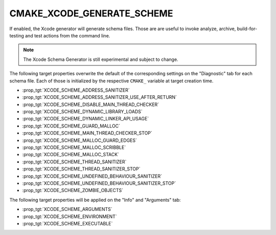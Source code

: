 CMAKE_XCODE_GENERATE_SCHEME
---------------------------

If enabled, the Xcode generator will generate schema files. Those are
are useful to invoke analyze, archive, build-for-testing and test
actions from the command line.

.. note::

  The Xcode Schema Generator is still experimental and subject to
  change.

The following target properties overwrite the default of the
corresponding settings on the "Diagnostic" tab for each schema file.
Each of those is initialized by the respective ``CMAKE_`` variable
at target creation time.

- :prop_tgt:`XCODE_SCHEME_ADDRESS_SANITIZER`
- :prop_tgt:`XCODE_SCHEME_ADDRESS_SANITIZER_USE_AFTER_RETURN`
- :prop_tgt:`XCODE_SCHEME_DISABLE_MAIN_THREAD_CHECKER`
- :prop_tgt:`XCODE_SCHEME_DYNAMIC_LIBRARY_LOADS`
- :prop_tgt:`XCODE_SCHEME_DYNAMIC_LINKER_API_USAGE`
- :prop_tgt:`XCODE_SCHEME_GUARD_MALLOC`
- :prop_tgt:`XCODE_SCHEME_MAIN_THREAD_CHECKER_STOP`
- :prop_tgt:`XCODE_SCHEME_MALLOC_GUARD_EDGES`
- :prop_tgt:`XCODE_SCHEME_MALLOC_SCRIBBLE`
- :prop_tgt:`XCODE_SCHEME_MALLOC_STACK`
- :prop_tgt:`XCODE_SCHEME_THREAD_SANITIZER`
- :prop_tgt:`XCODE_SCHEME_THREAD_SANITIZER_STOP`
- :prop_tgt:`XCODE_SCHEME_UNDEFINED_BEHAVIOUR_SANITIZER`
- :prop_tgt:`XCODE_SCHEME_UNDEFINED_BEHAVIOUR_SANITIZER_STOP`
- :prop_tgt:`XCODE_SCHEME_ZOMBIE_OBJECTS`

The following target properties will be applied on the
"Info" and "Arguments" tab:

- :prop_tgt:`XCODE_SCHEME_ARGUMENTS`
- :prop_tgt:`XCODE_SCHEME_ENVIRONMENT`
- :prop_tgt:`XCODE_SCHEME_EXECUTABLE`
